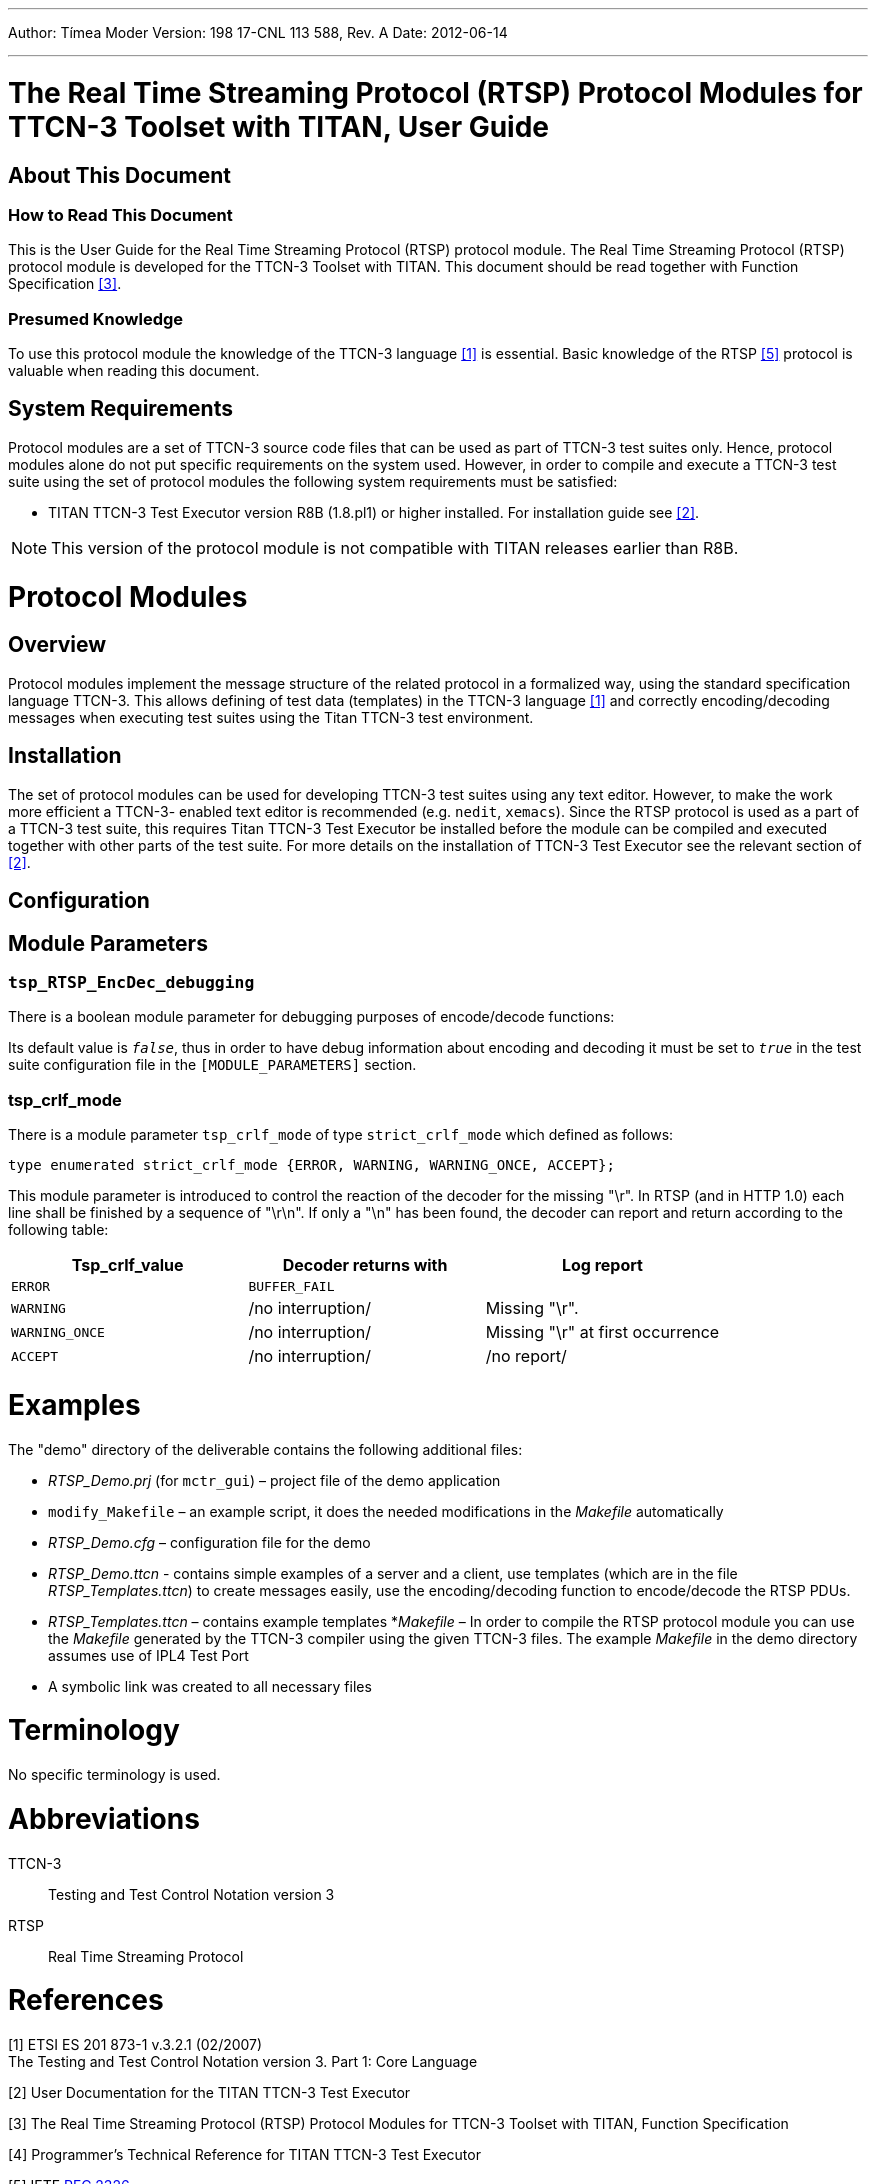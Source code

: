 ---
Author: Tímea Moder
Version: 198 17-CNL 113 588, Rev. A
Date: 2012-06-14

---
= The Real Time Streaming Protocol (RTSP) Protocol Modules for TTCN-3 Toolset with TITAN, User Guide
:author: Tímea Moder
:revnumber: 198 17-CNL 113 588, Rev. A
:revdate: 2012-06-14
:toc:

== About This Document

=== How to Read This Document

This is the User Guide for the Real Time Streaming Protocol (RTSP) protocol module. The Real Time Streaming Protocol (RTSP) protocol module is developed for the TTCN-3 Toolset with TITAN. This document should be read together with  Function Specification <<_3, [3]>>.

=== Presumed Knowledge

To use this protocol module the knowledge of the TTCN-3 language <<_1, ‎[1]>> is essential. Basic knowledge of the RTSP <<_5, [5]>> protocol is valuable when reading this document.

== System Requirements

Protocol modules are a set of TTCN-3 source code files that can be used as part of TTCN-3 test suites only. Hence, protocol modules alone do not put specific requirements on the system used. However, in order to compile and execute a TTCN-3 test suite using the set of protocol modules the following system requirements must be satisfied:

* TITAN TTCN-3 Test Executor version R8B (1.8.pl1) or higher installed. For installation guide see <<_2, [2]>>.

NOTE: This version of the protocol module is not compatible with TITAN releases earlier than R8B.

= Protocol Modules

== Overview

Protocol modules implement the message structure of the related protocol in a formalized way, using the standard specification language TTCN-3. This allows defining of test data (templates) in the TTCN-3 language <<_1, [1]>> and correctly encoding/decoding messages when executing test suites using the Titan TTCN-3 test environment.

== Installation

The set of protocol modules can be used for developing TTCN-3 test suites using any text editor. However, to make the work more efficient a TTCN-3- enabled text editor is recommended (e.g. `nedit`, `xemacs`). Since the RTSP protocol is used as a part of a TTCN-3 test suite, this requires Titan TTCN-3 Test Executor be installed before the module can be compiled and executed together with other parts of the test suite. For more details on the installation of TTCN-3 Test Executor see the relevant section of <<_2, [2]>>.

== Configuration

== Module Parameters

[[tsp-rtsp-encdec-debugging]]
=== `tsp_RTSP_EncDec_debugging`

There is a boolean module parameter for debugging purposes of encode/decode functions:

Its default value is `_false_`, thus in order to have debug information about encoding and decoding it must be set to `_true_` in the test suite configuration file in the `[MODULE_PARAMETERS]` section.

[[tsp-crlf-mode]]
=== tsp_crlf_mode

There is a module parameter `tsp_crlf_mode` of type `strict_crlf_mode` which defined as follows:

[source]
type enumerated strict_crlf_mode {ERROR, WARNING, WARNING_ONCE, ACCEPT};

This module parameter is introduced to control the reaction of the decoder for the missing "\r". In RTSP (and in HTTP 1.0) each line shall be finished by a sequence of "\r\n". If only a "\n" has been found, the decoder can report and return according to the following table:

[cols=",,",options="header",]
|======================================================================
|Tsp_crlf_value |Decoder returns with |Log report
|`ERROR` |`BUFFER_FAIL` |
|`WARNING` |/no interruption/ |Missing "\r".
|`WARNING_ONCE` |/no interruption/ |Missing "\r" at first occurrence
|`ACCEPT` |/no interruption/ |/no report/
|======================================================================

= Examples

The "demo" directory of the deliverable contains the following additional files:

* __RTSP_Demo.prj__ (for `mctr_gui`) – project file of the demo application
* `modify_Makefile` – an example script, it does the needed modifications in the _Makefile_ automatically
* __RTSP_Demo.cfg__ – configuration file for the demo
* __RTSP_Demo.ttcn__ - contains simple examples of a server and a client, use templates (which are in the file __RTSP_Templates.ttcn__) to create messages easily, use the encoding/decoding function to encode/decode the RTSP PDUs.
* __RTSP_Templates.ttcn__ – contains example templates
*_Makefile_ – In order to compile the RTSP protocol module you can use the _Makefile_ generated by the TTCN-3 compiler using the given TTCN-3 files. The example _Makefile_ in the demo directory assumes use of IPL4 Test Port
* A symbolic link was created to all necessary files

= Terminology

No specific terminology is used.

= Abbreviations

TTCN-3:: Testing and Test Control Notation version 3

RTSP:: Real Time Streaming Protocol

= References

[[_1]]
[1] ETSI ES 201 873-1 v.3.2.1 (02/2007) +
The Testing and Test Control Notation version 3. Part 1: Core Language

[[_2]]
[2] User Documentation for the TITAN TTCN-3 Test Executor

[[_3]]
[3] The Real Time Streaming Protocol (RTSP) Protocol Modules for TTCN-3 Toolset with TITAN, Function Specification

[[_4]]
[4] Programmer’s Technical Reference for TITAN TTCN-3 Test Executor

[[_5]]
[5] IETF https://www.ietf.org/rfc/rfc2326.txt[RFC 2326] +
Real Time Streaming Protocol (RTSP)
